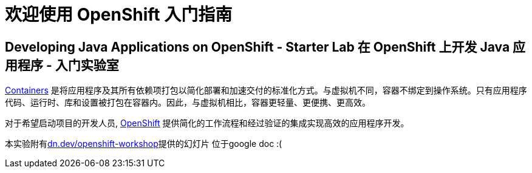 = 欢迎使用 OpenShift 入门指南
:!sectids:
ifndef::lab[]
:lab-name: Java
endif::[]

== Developing {lab-name} Applications on OpenShift - Starter Lab  在 OpenShift 上开发 {lab-name} 应用程序 - 入门实验室


link:https://www.redhat.com/en/topics/containers/whats-a-linux-container-vb[Containers,window='_blank'] 是将应用程序及其所有依赖项打包以简化部署和加速交付的标准化方式。与虚拟机不同，容器不绑定到操作系统。只有应用程序代码、运行时、库和设置被打包在容器内。因此，与虚拟机相比，容器更轻量、更便携、更高效。

对于希望启动项目的开发人员, link:https://openshift.com/[OpenShift,window='_blank'] 提供简化的工作流程和经过验证的集成实现高效的应用程序开发。

本实验附有link:https://dn.dev/openshift-workshop[dn.dev/openshift-workshop,window='_blank']提供的幻灯片     位于google doc :(
